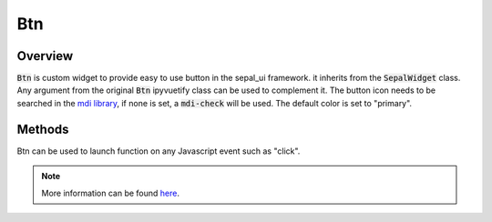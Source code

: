 Btn
===

Overview
--------

:code:`Btn` is custom widget to provide easy to use button in the sepal_ui framework. it inherits from the :code:`SepalWidget` class.
Any argument from the original :code:`Btn` ipyvuetify class can be used to complement it. The button icon needs to be searched in the `mdi library <https://materialdesignicons.com>`_, if none is set, a :code:`mdi-check` will be used.
The default color is set to "primary".  

.. jupyter-execute:: 

    from sepal_ui import sepalwidgets as sw 
    
    # correct colors for the documentation 
    # set to dark in SEPAL by default 
    import ipyvuetify as v
    v.theme.dark = False
    
    btn = sw.Btn(
        text = "The One btn",
        icon = "mdi-cogs"
    )
    btn
    
Methods
-------

Btn can be used to launch function on any Javascript event such as "click".

.. jupyter-execute:: 

    from sepal_ui import sepalwidgets as sw 
    
    # correct colors for the documentation 
    # set to dark in SEPAL by default 
    import ipyvuetify as v
    v.theme.dark = False
    
    btn = sw.Btn(
        text = "The One btn",
        icon = "mdi-cogs"
    )
    btn.on_event('click', lambda *args: print('Hello world!'))
    
    btn

.. note::

    More information can be found `here <../modules/sepal_ui.sepalwidgets.html#sepal_ui.sepalwidgets.btn.Btn>`__.